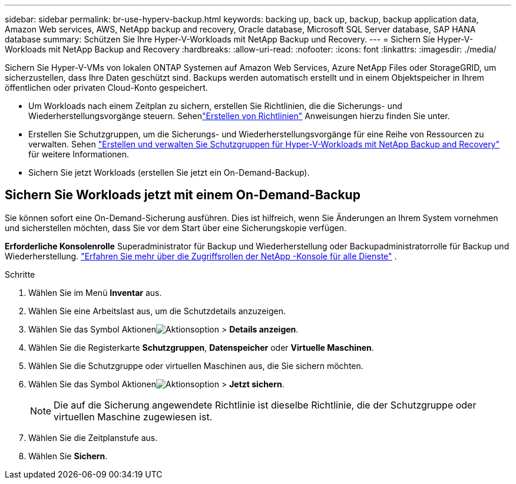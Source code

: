 ---
sidebar: sidebar 
permalink: br-use-hyperv-backup.html 
keywords: backing up, back up, backup, backup application data, Amazon Web services, AWS, NetApp backup and recovery, Oracle database, Microsoft SQL Server database, SAP HANA database 
summary: Schützen Sie Ihre Hyper-V-Workloads mit NetApp Backup und Recovery. 
---
= Sichern Sie Hyper-V-Workloads mit NetApp Backup and Recovery
:hardbreaks:
:allow-uri-read: 
:nofooter: 
:icons: font
:linkattrs: 
:imagesdir: ./media/


[role="lead"]
Sichern Sie Hyper-V-VMs von lokalen ONTAP Systemen auf Amazon Web Services, Azure NetApp Files oder StorageGRID, um sicherzustellen, dass Ihre Daten geschützt sind. Backups werden automatisch erstellt und in einem Objektspeicher in Ihrem öffentlichen oder privaten Cloud-Konto gespeichert.

* Um Workloads nach einem Zeitplan zu sichern, erstellen Sie Richtlinien, die die Sicherungs- und Wiederherstellungsvorgänge steuern. Sehenlink:br-use-policies-create.html["Erstellen von Richtlinien"] Anweisungen hierzu finden Sie unter.
* Erstellen Sie Schutzgruppen, um die Sicherungs- und Wiederherstellungsvorgänge für eine Reihe von Ressourcen zu verwalten. Sehen link:br-use-hyper-v-protection-groups.html["Erstellen und verwalten Sie Schutzgruppen für Hyper-V-Workloads mit NetApp Backup and Recovery"] für weitere Informationen.
* Sichern Sie jetzt Workloads (erstellen Sie jetzt ein On-Demand-Backup).




== Sichern Sie Workloads jetzt mit einem On-Demand-Backup

Sie können sofort eine On-Demand-Sicherung ausführen.  Dies ist hilfreich, wenn Sie Änderungen an Ihrem System vornehmen und sicherstellen möchten, dass Sie vor dem Start über eine Sicherungskopie verfügen.

*Erforderliche Konsolenrolle* Superadministrator für Backup und Wiederherstellung oder Backupadministratorrolle für Backup und Wiederherstellung. https://docs.netapp.com/us-en/console-setup-admin/reference-iam-predefined-roles.html["Erfahren Sie mehr über die Zugriffsrollen der NetApp -Konsole für alle Dienste"^] .

.Schritte
. Wählen Sie im Menü *Inventar* aus.
. Wählen Sie eine Arbeitslast aus, um die Schutzdetails anzuzeigen.
. Wählen Sie das Symbol Aktionenimage:../media/icon-action.png["Aktionsoption"] > *Details anzeigen*.
. Wählen Sie die Registerkarte *Schutzgruppen*, *Datenspeicher* oder *Virtuelle Maschinen*.
. Wählen Sie die Schutzgruppe oder virtuellen Maschinen aus, die Sie sichern möchten.
. Wählen Sie das Symbol Aktionenimage:../media/icon-action.png["Aktionsoption"] > *Jetzt sichern*.
+

NOTE: Die auf die Sicherung angewendete Richtlinie ist dieselbe Richtlinie, die der Schutzgruppe oder virtuellen Maschine zugewiesen ist.

. Wählen Sie die Zeitplanstufe aus.
. Wählen Sie *Sichern*.

